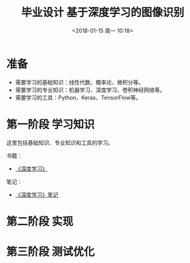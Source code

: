 #+TITLE: 毕业设计 基于深度学习的图像识别
#+DATE: <2018-01-15 周一 10:18>

* 准备
  - 需要学习的基础知识：线性代数、概率论、微积分等。
  - 需要学习的专业知识：机器学习、深度学习、卷积神经网络等。
  - 需要学习的工具：Python、Keras、TensorFlow等。

* 第一阶段 学习知识
  SCHEDULED: <2018-01-15 周一>
  
  这里包括基础知识、专业知识和工具的学习。

  书籍：
  - [[https://github.com/exacity/deeplearningbook-chinese][《深度学习》]]

    
  笔记：
  - [[./docs/deep-learning-book-note.org][《深度学习》笔记]]

* 第二阶段 实现

* 第三阶段 测试优化
